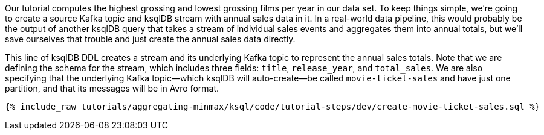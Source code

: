 Our tutorial computes the highest grossing and lowest grossing films per year in our data set. To keep things simple, we're going to create a source Kafka topic and ksqlDB stream with annual sales data in it. In a real-world data pipeline, this would probably be the output of another ksqlDB query that takes a stream of individual sales events and aggregates them into annual totals, but we'll save ourselves that trouble and just create the annual sales data directly.

This line of ksqlDB DDL creates a stream and its underlying Kafka topic to represent the annual sales totals. 
Note that we are defining the schema for the stream, which includes three fields: `title`, `release_year`, and `total_sales`. We are also specifying that the underlying Kafka topic—which ksqlDB will auto-create—be called `movie-ticket-sales` and have just one partition, and that its messages will be in Avro format.

+++++
<pre class="snippet"><code class="sql">{% include_raw tutorials/aggregating-minmax/ksql/code/tutorial-steps/dev/create-movie-ticket-sales.sql %}</code></pre>
+++++
